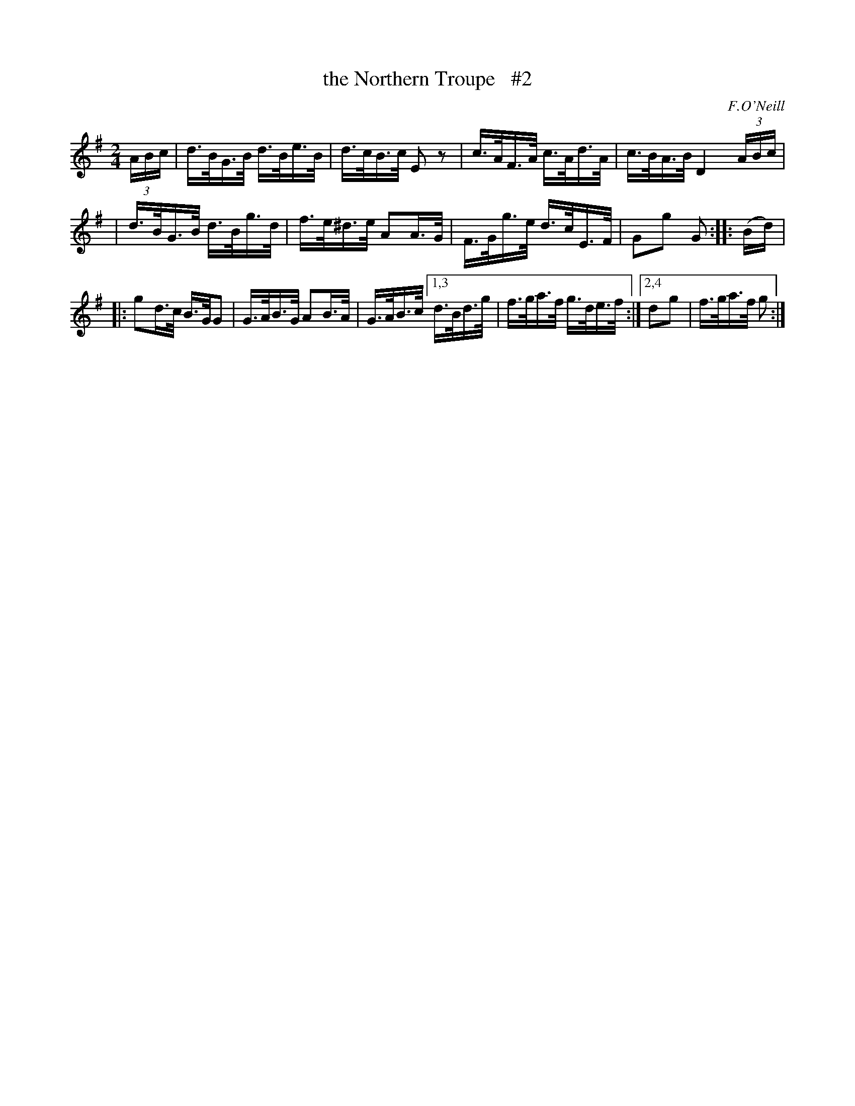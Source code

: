 X: 1685
T: the Northern Troupe   #2
R: hornpipe, reel
%S: s:4 b:16(4+4+4+4)
B: O'Neill's 1850 #1685
O: F.O'Neill
M: 2/4
L: 1/16
K: G
(3ABc \
| d>BG>B d>Be>B | d>cB>c  E2z2 | c>AF>A c>Ad>A | c>BA>BD4 (3ABc |
| d>BG>B d>Bg>d | f>e^d>e A2A>G | F>Gg>e d>cE>F | G2g2 G2 :: (Bd) |
|: g2d>c B>GG2 | G>AB>G A2B>A | G>AB>c [1,3 d>Bd>g | f>ga>f g>de>f :|[2,4 d2g2 | f>ga>f g2 :|
